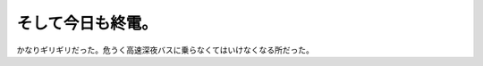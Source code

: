 そして今日も終電。
==================

かなりギリギリだった。危うく高速深夜バスに乗らなくてはいけなくなる所だった。






.. author:: default
.. categories:: work
.. tags::
.. comments::
